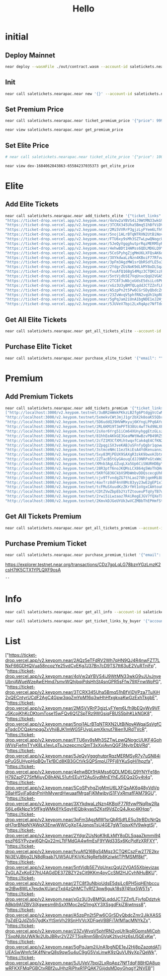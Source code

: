 #+TITLE: Hello

* initial
** Deploy Mainnet
#+begin_src sh :results output
near deploy --wasmFile ./out/contract.wasm --account-id saletickets.nearapac.near
#+end_src

** Init
#+begin_src sh :results output
near call saletickets.nearapac.near new '{}' --account-id saletickets.nearapac.near
#+end_src

#+RESULTS:
: Scheduling a call: saletickets.nearapac.near.new({})
: Doing account.functionCall()
: Transaction Id E8UqzCBLWE23cTP98KN8FJh2DBCgSTvarSg1bDV1uNAb
: To see the transaction in the transaction explorer, please open this url in your browser
: https://explorer.testnet.near.org/transactions/E8UqzCBLWE23cTP98KN8FJh2DBCgSTvarSg1bDV1uNAb
: ''

** Set Premium Price
#+begin_src sh :results output
near call saletickets.nearapac.near ticket_premium_price '{"price": 999, "near_price": 1.65}' --account-id saletickets.nearapac.near
#+end_src

#+RESULTS:
#+begin_example
Unable to find [ testnet ] credentials for [ saletickets.nearapac.near ]...
Scheduling a call: saletickets.nearapac.near.ticket_premium_price({"price": 999, "near_price": 1.65})
Doing account.functionCall()
TypedError: Can not sign transactions for account saletickets.nearapac.near on network testnet, no matching key pair found in InMemorySigner(MergeKeyStore(UnencryptedFileSystemKeyStore(/Users/eamon/.near-credentials), UnencryptedFileSystemKeyStore(/Users/eamon/NEAR/Near-Apac/contract-publicsale/neardev))).
    at Account.signTransaction (/Users/eamon/.nvm/versions/node/v18.16.0/lib/node_modules/near-cli/node_modules/near-api-js/lib/account.js:93:19)
    at async /Users/eamon/.nvm/versions/node/v18.16.0/lib/node_modules/near-cli/node_modules/near-api-js/lib/account.js:118:34
    at async Object.exponentialBackoff [as default] (/Users/eamon/.nvm/versions/node/v18.16.0/lib/node_modules/near-cli/node_modules/near-api-js/lib/utils/exponential-backoff.js:7:24)
    at async Account.signAndSendTransactionV2 (/Users/eamon/.nvm/versions/node/v18.16.0/lib/node_modules/near-cli/node_modules/near-api-js/lib/account.js:117:24)
    at async scheduleFunctionCall (/Users/eamon/.nvm/versions/node/v18.16.0/lib/node_modules/near-cli/commands/call.js:57:38)
    at async Object.handler (/Users/eamon/.nvm/versions/node/v18.16.0/lib/node_modules/near-cli/utils/exit-on-error.js:52:9) {
  type: 'KeyNotFound',
  context: undefined
}
#+end_example


#+begin_src sh :results output
near view saletickets.nearapac.near get_premium_price
#+end_src

#+RESULTS:
: View call: dev-1684062843863-65584237035373.get_premium_price()
: 62

** Set Elite Price
#+begin_src sh :results output
# near call saletickets.nearapac.near ticket_elite_price '{"price": 100, "near_price": 1.6}' --account-id dev-1684062843863-65584237035373
#+end_src


#+begin_src sh :results output
near view dev-1684062843863-65584237035373 get_elite_price
#+end_src

#+RESULTS:
: View call: dev-1684062843863-65584237035373.get_elite_price()
: 0

* Elite
** Add Elite Tickets
#+begin_src sh :results output
near call saletickets.nearapac.near add_tickets_elite '{"ticket_links": ["https://ticket-drop.vercel.app/v2.keypom.near/2AQz5eTFdRV2Wh7qHN9QJ4R4nwFZT7LNxF66GDHQVua58ncqzYe25vdCvEKg7J37Bn7cD9TS7tt63uE2VuRTnjFp",
"https://ticket-drop.vercel.app/v2.keypom.near/4oVw2aYBVS4iJ9WtMN33wkG9vJUvJnyeUbnjAWueWzeAwEHmd7smvWQhjbqiPdsHhSt4snGPR5sFfw79XFnwWoPG",
"https://ticket-drop.vercel.app/v2.keypom.near/3TCRX345Uha5Bmq51hBfViDVPza7TuXiH2xQECntyrUCdF2AgC4Gpw3qqZmYpM16q3wHhHfxgkvaKwGzExhTkgbE",
"https://ticket-drop.vercel.app/v2.keypom.near/2Mi5VVRrP3gjzLyFYem6Lfh9bEQyWv9VFJ5KcpjKhKcDKtomTose15wFQv6Q1ZSpTRz9WGsiqFBUS5bihKLkNGK8",
"https://ticket-drop.vercel.app/v2.keypom.near/5noj1ALrBTqNTRXN2UtBiNovAWqaiSsVgfCaTqdcDCQakmpqgZxVhijBJK1mWG5FUypLpmXknut78ien1URdTVcR",
"https://ticket-drop.vercel.app/v2.keypom.near/FTU6xy9sMh3SZTwLpwQNogcUUKF4GohiWVsFjefmTYyK8Ls1evLqTsJxzepcmcQmT3xXxjAvnQGF3NyjtrDbVRd",
"https://ticket-drop.vercel.app/v2.keypom.near/5JeQyVgqghutprRqzMERMSyR7y7uSN84ipPuG5UHypHiqBQvTkfBCd8KB3GCtVkSQPSmpU7PFj8YKuSgHi1hpzfa",
"https://ticket-drop.vercel.app/v2.keypom.near/4ehwBDt1HAMss6QDLMD6LQ9YNYFe18nH79ZazPZ7StfMiuyD8hANL51ufrEEuYf2Au5iydMnEYhEJ5EQq2Gy4t4q",
"https://ticket-drop.vercel.app/v2.keypom.near/5CoSPyhgZjgMmU6LXFQsAK6q48yVdVp38aHfSyiFa8dnPnHhMywrdHwuaafMrgaFjKMwjbvjS1FVxRmafFAM79GU",
"https://ticket-drop.vercel.app/v2.keypom.near/3XYkdwaLzNzn4KBoiF77RfvwPNqRw2RaS6jLe6kNpz1r5fFkgWMk8YkSqvHEQbjkyas5ZKst9VdZcQ4Jkxc4KHqp",
"https://ticket-drop.vercel.app/v2.keypom.near/3pFm3AgzMW1srQbRSdfLE5u3trBDcNrQsqH7qrBNqNYAWqX3EnwWWCgXpT4JqnqsTsU4GE7gWTqjsxKfV9wkgtSj",
"https://ticket-drop.vercel.app/v2.keypom.near/2YdgrZUsNoK9dLkMY8oDLSqaaZkmmi94eszP6SYPvzwj6QhQx22mLTtFMdGA4wfmEsF9YWd33Sx6KcPidfzXRFXY",
"https://ticket-drop.vercel.app/v2.keypom.near/fvuAfQ16BgS4Mqz3CTQKCszFw2T7E2kvNji3EVJBtjg2LN8dRqab7UW5AUFKiVKcNgRefb8KziwktTPfMSMf8kf",
"https://ticket-drop.vercel.app/v2.keypom.near/5ntVjdb5E7VqUnxcQqU2VGA55XbievizaxZsGLAZxKoE27hU4AGdDE37ZBZY2sCit9KKm4pyCcSM2HJCvhNHuBKU",
"https://ticket-drop.vercel.app/v2.keypom.near/2TC8f3uNbjoUdsE5dsiLc6PH5iqHEhbccuw2tBw8WLx7esdwXUanzTxd4zQhMCTvRfZ3pw8guk18s974fox5W5Ts",
"https://ticket-drop.vercel.app/v2.keypom.near/xGz3U3yBMfQLqddJCTZZnfLFjvfqDdztvkABkb9A1ZBV3iXgwesm6hSxXfMoc2eQ1mgXY3XSsgdFkiZ8iwtnss8",
"https://ticket-drop.vercel.app/v2.keypom.near/A5zpPn2t5Pw6CGrSDyQbdcZmr2JikXASS7gZdEQJdZb5j7gdKxYtSmVh29SnHVVcXDFqeVBBFiTAfM1acMNYkZx",
"https://ticket-drop.vercel.app/v2.keypom.near/23ZvWvqV5phfRN2vqUh1kpRGpmsMiCphTSxpNUbUWA1ki2UbJBRyr2VZZFT5jsRnm5BnGVqK2tivcHz6sU5QExKw",
"https://ticket-drop.vercel.app/v2.keypom.near/5gPqJam2iUnA1bgNDE1eJ2Hj8pZazqtdATjUEASwWmfc5K4fNrwQ8s9qw5u4uC9gG5VxLinwK9zQuVUNyXp7QeWk",
"https://ticket-drop.vercel.app/v2.keypom.near/5JUVeV7bpi2LxRqApz7NfTdqF8BHDA8upwRFKXFMqPGBCtvRBf2uJHhzRiPhxR1PQAK7GiijdsMDpyGhqgY2NVEB#+end_src"]}' --account-id saletickets.nearapac.near
#+end_src

#+RESULTS:

** Get All Elite Tickets
#+begin_src sh :results output
near call saletickets.nearapac.near get_all_tickets_elite --account-id saletickets.nearapac.near
#+end_src

#+RESULTS:

** Purchase Elite Ticket
#+begin_src sh :results output
near call saletickets.nearapac.near purchase_elite_ticket '{"email": "", "telephone": ""}' --account-id eamondang.testnet
#+end_src

#+RESULTS:
: Scheduling a call: dev-1684062843863-65584237035373.purchase_elite_ticket({"email": "", "telephone": ""})
: Doing account.functionCall()
: Receipts: EzfgQ6zcDHTPZP47mCFuqYKj6qKnHdxBd6tcLMebdzqd, HhhXjisAjDsA3z1v248GVDMWWgC8AFmWeF9KTF4bwJMK
:   Log [dev-1684062843863-65584237035373]: EVENT_JSON:{"standard":"1.0.0","event":"purchase","data":[{"owner_id":"eamondang.testnet","ticket_link":"http://localhost:3000/v2.keypom.testnet/JwJieu2vQv4WJiwMaA8UqQeW7TuEgHnZ4BHAMuVKNXqMFuscSoUT1WamryumrQUPznn7YhU97rjy7mhuevbeniF","price":0}]}
: Transaction Id C8tMUjDxze7WigA2ubnhEwurfAMdKQeeVBGehVKnGuvZ
: To see the transaction in the transaction explorer, please open this url in your browser
: https://explorer.testnet.near.org/transactions/C8tMUjDxze7WigA2ubnhEwurfAMdKQeeVBGehVKnGuvZ
: ''

* Premium
** Add Premium Tickets
#+begin_src sh :results output
near call saletickets.nearapac.near add_tickets_premium '{"ticket_links" :
["http://localhost:3000/v2.keypom.testnet/3uBR2mWmkPKkzLB2fg6PtdggVcCwMgY6Z3xrnsLBaHuetQmdUG6uXwre722otQdR883NwsbqzP7godAL3SJj8CxR",
"http://localhost:3000/v2.keypom.testnet/5xmekvCWtJmjJ1gr2bX2k8oaK55QbrG882rqw4jDMGsiFhYTdFdFtjyWxwKVeR1QkLnP2UDyJezCQLUzHfALeDZS",
"http://localhost:3000/v2.keypom.testnet/5D6uddQJ9HVWMxyuj6KYngLPPq6AYq6Nwpz1npDYdW68dvpkdmxPYNckUZPkHWsm1BNv8gBisQTuPzxuLpWaUtWM",
"http://localhost:3000/v2.keypom.testnet/2RL6KM19T3mPFT838Uc4wf7kd9NLXFSVcQdpHK6paTgdUf5ah8sRZeWHJt6bBcwBHRJx4zeNz88WmNGKzM6oVAUN",
"http://localhost:3000/v2.keypom.testnet/2sXor6Yrg51iCm64XUnyhggEtzGLszsx98L5Dhhshbhz2T9aDBJYwmQFdmdxnDzhNZeK8pSWgPBgjJoiLVx3dz3K",
"http://localhost:3000/v2.keypom.testnet/81hhEeAKkGE3GeaMWtNwBzvPB49RZS3qFwx2pZLn2AuKBHjbXUYKwt24GLDRC834UbZ7Zfgeao1zJkJuUqJ8eUj",
"http://localhost:3000/v2.keypom.testnet/2cfZ1M3CfXMihtwqxfCak4qE4CfKN2Vjp4ETJLqEjeL4XbeBq94rJVnh7mtBoPWN1MniJ4LMcQpBRCUWQnytzrE4",
"http://localhost:3000/v2.keypom.testnet/2ZpqgiSX3veKABJuSFnfyQgbr1qowwtv4S4KppKTy9duBhNNoqjDFJpThuXNN5WCLxit42HUPZ1RZGLaMQrj66XY",
"http://localhost:3000/v2.keypom.testnet/3stmceNHc11ez5kiEsA4YdKenuannzeemuj38HJFAfPnJrsRAsXCmZpfBoerbKXzFq3kiFaqMaBTPdjLsfZPYjC",
"http://localhost:3000/v2.keypom.testnet/5xy83MjPEUX9SAXgR3zkK9bwxHJbtn9L9aaez4BBjqKZwqhTF662nE7frvovc7kjGBJCWDTH5tXtq23PZdeGFfgC",
"http://localhost:3000/v2.keypom.testnet/2ZTacB5tGyGAouqCdJJ9NRPxGtxWm3ybKdJKx82S28bbsT3MuoXQFnFjT8w6KEnC3uaFBmdh3hy91UYQYmNFC5pV",
"http://localhost:3000/v2.keypom.testnet/XMnb3AgLGZuqLXa5Up6CiSNURHDBpYs1waa77KCaU8TSfZTA1tQsmtG1JK6qesJjgoiSMUWeiRJ6NKXFcjMSB3M",
"http://localhost:3000/v2.keypom.testnet/28R3ptT6noJKQMsLCX864g5WoThQHuU7nwpaBvUv1zfpFwofCUixfiHUB485jThqYEGu5R9faBX4H3FLW1EucLZa",
"http://localhost:3000/v2.keypom.testnet/5KRfG836CkbXSMbWmbvDDQscecgUhPABg2LP1zLMwoiMD47c6U2VUpxSnaDUkywk3eZNAJUppqHdqrfv9kMTA6ju",
"http://localhost:3000/v2.keypom.testnet/cjv9TfvndgZG7thLao278hjqeHMi8LmsrWjEcDVLURnVsCg95d4thpkBsztQ8L5SefiE8DQTLryutSxNhvfX7mg",
"http://localhost:3000/v2.keypom.testnet/4avTrz8dF4nV8Mc83yy23wE2gEP1x7X6NGQYu4TnxpRHS8umzPjVvLuqttfST1RkdzzimMHGg3Rh69fFX9Nk1BKq",
"http://localhost:3000/v2.keypom.testnet/tcFMuSXuudKzZKrfHt1oVgxCAHtouCSeYaEXdrJZVsqVqTuphWceMXcwShf96gsb6yFbneo6sex3tj2XGTLFCxe",
"http://localhost:3000/v2.keypom.testnet/CDtZVwZbpEb2YzTZtoueuPTqVyTB7uMY8d5BH2acZJd1yueScSgsW3gDR94VntjvrC6p6HyrKNmYvYYQmoDohFu",
"http://localhost:3000/v2.keypom.testnet/2rwi5iLwzaaz7R4iRegEJGV7fQXeTXZZSAVRR2mWZGokGupdYtf5ZkhyVrAjYeH9ipgWKm88oGby5eQAWjhrKyrW",
"http://localhost:3000/v2.keypom.testnet/2KmvkDJGeUYUk3wVCZMBbThEPHmfStiKANKM4QgxBUVtU3NrCTbVfzGduYuqe4hw7SWyxyUwNbq7feyUPUQS1dYr"]}' --account-id saletickets.nearapac.near
#+end_src

#+RESULTS:
#+begin_example
Scheduling a call: saletickets.nearapac.near.add_tickets_premium({"ticket_links" : [
"http://localhost:3000/v2.keypom.testnet/5mPwKWL5kdVZGfVeKRZHLG1ZvfA35NBVjfBBd9s9mf1GKP4DxkVdPJ3dRUD2YLvSMNquWZPAukgxG2yVBHRkzs7b",
"http://localhost:3000/v2.keypom.testnet/JwJieu2vQv4WJiwMaA8UqQeW7TuEgHnZ4BHAMuVKNXqMFuscSoUT1WamryumrQUPznn7YhU97rjy7mhuevbeniF",
"http://localhost:3000/v2.keypom.testnet/5PsWwFPW33VM98trayd7ET7g6jPQMyJWZbS1Vm4MaBp9qzySn4eLqeYs4mhvU8kaugzb8HAuzyLhYkqqibqGejyR",
"http://localhost:3000/v2.keypom.testnet/fFeQaHmAidRzU1cQP99wCqb4Lfdw79vZMmmPjq4onbQzto4ByKzr8RM8CJigqHkY2jYgXLw9v1DpdcYKa5Ujwoz",
"http://localhost:3000/v2.keypom.testnet/5e5Xv2hCm5E8nRbrq56nXxyf4jeaoEgBQSAdeWf1b1BeDB8LP5t39VW4zHFKYEXviS1JVqJ7Rds4B9fetBxNix9o",
"http://localhost:3000/v2.keypom.testnet/5ArQgHXCotw5x54tRkoNFrxU3o9gayWUu2VbAyfMgUGoNg7fbHp3DLdCqoFWU5USGMybGNn6euPGPKVZKYry72XB",
"http://localhost:3000/v2.keypom.testnet/9ewFaGDXrY1XzrYXD6n2hRJnbSizkjWfJL2WktQSLPeSN9fqAesgQL4xzNeE9pkVgP9fVDnix98drTQxMToZC3k",
"http://localhost:3000/v2.keypom.testnet/4ifNKGQX7Ho4KuAM54aLBXYF1WBGSQRZipyjdMqRn87u9K82wkL2uFG9iSdE61bqWVsjZjSTcedGzLwAWQSrdQKp",
"http://localhost:3000/v2.keypom.testnet/2yZJMLp3KgxWTKjChm4HDaTN34im3ykiKa7EykQmfUKZPDCSUzeQyWeHjREQvkVyrL88zT4jCPjikk4fih2Fdukq",
"http://localhost:3000/v2.keypom.testnet/2tuSojk6u817XjKKrHwzFtLVcmKaFvXZ8SuWEogx9Q47NQCV5konga7f9icZAoraZU7unYkjBMsGJhJ9AHbfkRH6",
"http://localhost:3000/v2.keypom.testnet/D5K12eERgXopd6WGwAowii1xTDEP9mzR6jpzJrDPKbu3HQzmovbmsjjUtQhbrS8XHvhJwK9Pd1snJ5vcBTHJvcR",
"http://localhost:3000/v2.keypom.testnet/3qztJQY4sFqiqYspMzBDMybCCF3mjFqJetgQTaNRAcVcWYN7oYVpLk1VpRYmjNm9BMzA3UZi3v1At5G9rLQc4ENZ",
"http://localhost:3000/v2.keypom.testnet/2ywwpwiFi6dXkbzCLWnRJenLTxiuQKmxmh5qUjMoCTJaBYSCyyYkb1sgrgEyrbFhD5TifvqTwKeVSMnUwu7jRHoz",
"http://localhost:3000/v2.keypom.testnet/2mzXzMzAfmaLKvcqJB8q1EawgYCC2GFyYNqRLLZWDNfhw8iXAgDCB6ri5xrfBqbEL9tFfpBArms1Hy4z6Nuz72Nf",
"http://localhost:3000/v2.keypom.testnet/4qduiKMSM15BUyGrdef9bD8yJhJbTX8DhXMwPCMcaWL5i5TrzcLUC6N4yfFLjA5LJCx1mkka2ePSLmV6gyxGKdim",
"http://localhost:3000/v2.keypom.testnet/4TW6ZHXrUJ7Q67cuVsDruYxqCZYnnnjEwYTuJK9fYZNTWaaiDGPuhuWTRMCLvWyy9WX29qs9tCUeEP1ESFUFyu5U",
"http://localhost:3000/v2.keypom.testnet/4q21Qw99uwt9fVw3PnPyNWrM1qgB5RPxPUG6UJ7ocn6sAANQ7CvLanHc7Db3TbEno7mv8jAAJbnPGXjmdd8D1DoE",
"http://localhost:3000/v2.keypom.testnet/3jqCFKM4S4FsHJUxKaj4BqGvWc5bngtXRXcx6f7zzj6ikFVaVfHxGoxgbma5uGKktHH2BEq55h2yYTZNUpPZ8TWH",
"http://localhost:3000/v2.keypom.testnet/3YegaKWNd8KjDBfYUdnKMJ5euxpVx66zreRo9JaDJMrhzbR42jjJva3hn7rkNVibXfTFsmh2oA1r9FJkn7VNVeNc",
"http://localhost:3000/v2.keypom.testnet/2zKMGefpGzgYDoRcrchfD6qwqS4ZiLrKrLnkgnEdhDZXD317k9xepsHZrqckiLicSMmw6XCfGZDUemhjo9nuN8yz"
]})
Doing account.functionCall()
Transaction Id 4ywwBFp4Pxsx91pZnvB6zmkW2muip7Mn5eb87RYnjV6i
To see the transaction in the transaction explorer, please open this url in your browser
https://explorer.testnet.near.org/transactions/4ywwBFp4Pxsx91pZnvB6zmkW2muip7Mn5eb87RYnjV6i
''
#+end_example

** Get All Tickets Premium
#+begin_src sh :results output
near call saletickets.nearapac.near get_all_tickets_premium --account-id dev-1684062843863-65584237035373
#+end_src

#+RESULTS:
#+begin_example
Scheduling a call: dev-1684062843863-65584237035373.get_all_tickets_premium()
Doing account.functionCall()
Transaction Id 8ngjmkEv9xf3iFMUYUZXUduYqCqAJUHdGP4UY7gLprjR
To see the transaction in the transaction explorer, please open this url in your browser
https://explorer.testnet.near.org/transactions/8ngjmkEv9xf3iFMUYUZXUduYqCqAJUHdGP4UY7gLprjR
[
  [
    0,
    'http://localhost:3000/v2.keypom.testnet/5mPwKWL5kdVZGfVeKRZHLG1ZvfA35NBVjfBBd9s9mf1GKP4DxkVdPJ3dRUD2YLvSMNquWZPAukgxG2yVBHRkzs7b'
  ],
  [
    1,
    'http://localhost:3000/v2.keypom.testnet/JwJieu2vQv4WJiwMaA8UqQeW7TuEgHnZ4BHAMuVKNXqMFuscSoUT1WamryumrQUPznn7YhU97rjy7mhuevbeniF'
  ],
  [
    2,
    'http://localhost:3000/v2.keypom.testnet/5PsWwFPW33VM98trayd7ET7g6jPQMyJWZbS1Vm4MaBp9qzySn4eLqeYs4mhvU8kaugzb8HAuzyLhYkqqibqGejyR'
  ],
  [
    3,
    'http://localhost:3000/v2.keypom.testnet/fFeQaHmAidRzU1cQP99wCqb4Lfdw79vZMmmPjq4onbQzto4ByKzr8RM8CJigqHkY2jYgXLw9v1DpdcYKa5Ujwoz'
  ],
  [
    4,
    'http://localhost:3000/v2.keypom.testnet/5e5Xv2hCm5E8nRbrq56nXxyf4jeaoEgBQSAdeWf1b1BeDB8LP5t39VW4zHFKYEXviS1JVqJ7Rds4B9fetBxNix9o'
  ],
  [
    5,
    'http://localhost:3000/v2.keypom.testnet/5ArQgHXCotw5x54tRkoNFrxU3o9gayWUu2VbAyfMgUGoNg7fbHp3DLdCqoFWU5USGMybGNn6euPGPKVZKYry72XB'
  ],
  [
    6,
    'http://localhost:3000/v2.keypom.testnet/9ewFaGDXrY1XzrYXD6n2hRJnbSizkjWfJL2WktQSLPeSN9fqAesgQL4xzNeE9pkVgP9fVDnix98drTQxMToZC3k'
  ],
  [
    7,
    'http://localhost:3000/v2.keypom.testnet/4ifNKGQX7Ho4KuAM54aLBXYF1WBGSQRZipyjdMqRn87u9K82wkL2uFG9iSdE61bqWVsjZjSTcedGzLwAWQSrdQKp'
  ],
  [
    8,
    'http://localhost:3000/v2.keypom.testnet/2yZJMLp3KgxWTKjChm4HDaTN34im3ykiKa7EykQmfUKZPDCSUzeQyWeHjREQvkVyrL88zT4jCPjikk4fih2Fdukq'
  ],
  [
    9,
    'http://localhost:3000/v2.keypom.testnet/2tuSojk6u817XjKKrHwzFtLVcmKaFvXZ8SuWEogx9Q47NQCV5konga7f9icZAoraZU7unYkjBMsGJhJ9AHbfkRH6'
  ],
  [
    10,
    'http://localhost:3000/v2.keypom.testnet/D5K12eERgXopd6WGwAowii1xTDEP9mzR6jpzJrDPKbu3HQzmovbmsjjUtQhbrS8XHvhJwK9Pd1snJ5vcBTHJvcR'
  ],
  [
    11,
    'http://localhost:3000/v2.keypom.testnet/3qztJQY4sFqiqYspMzBDMybCCF3mjFqJetgQTaNRAcVcWYN7oYVpLk1VpRYmjNm9BMzA3UZi3v1At5G9rLQc4ENZ'
  ],
  [
    12,
    'http://localhost:3000/v2.keypom.testnet/2ywwpwiFi6dXkbzCLWnRJenLTxiuQKmxmh5qUjMoCTJaBYSCyyYkb1sgrgEyrbFhD5TifvqTwKeVSMnUwu7jRHoz'
  ],
  [
    13,
    'http://localhost:3000/v2.keypom.testnet/2mzXzMzAfmaLKvcqJB8q1EawgYCC2GFyYNqRLLZWDNfhw8iXAgDCB6ri5xrfBqbEL9tFfpBArms1Hy4z6Nuz72Nf'
  ],
  [
    14,
    'http://localhost:3000/v2.keypom.testnet/4qduiKMSM15BUyGrdef9bD8yJhJbTX8DhXMwPCMcaWL5i5TrzcLUC6N4yfFLjA5LJCx1mkka2ePSLmV6gyxGKdim'
  ],
  [
    15,
    'http://localhost:3000/v2.keypom.testnet/4TW6ZHXrUJ7Q67cuVsDruYxqCZYnnnjEwYTuJK9fYZNTWaaiDGPuhuWTRMCLvWyy9WX29qs9tCUeEP1ESFUFyu5U'
  ],
  [
    16,
    'http://localhost:3000/v2.keypom.testnet/4q21Qw99uwt9fVw3PnPyNWrM1qgB5RPxPUG6UJ7ocn6sAANQ7CvLanHc7Db3TbEno7mv8jAAJbnPGXjmdd8D1DoE'
  ],
  [
    17,
    'http://localhost:3000/v2.keypom.testnet/3jqCFKM4S4FsHJUxKaj4BqGvWc5bngtXRXcx6f7zzj6ikFVaVfHxGoxgbma5uGKktHH2BEq55h2yYTZNUpPZ8TWH'
  ],
  [
    18,
    'http://localhost:3000/v2.keypom.testnet/3YegaKWNd8KjDBfYUdnKMJ5euxpVx66zreRo9JaDJMrhzbR42jjJva3hn7rkNVibXfTFsmh2oA1r9FJkn7VNVeNc'
  ],
  [
    19,
    'http://localhost:3000/v2.keypom.testnet/2zKMGefpGzgYDoRcrchfD6qwqS4ZiLrKrLnkgnEdhDZXD317k9xepsHZrqckiLicSMmw6XCfGZDUemhjo9nuN8yz'
  ]
]
#+end_example

** Purchase Premium Ticket
#+begin_src sh :results output
near call saletickets.nearapac.near purchase_premium_ticket '{"email": "", "telephone": ""}' --account-id eamondang.testnet --amount 62
#+end_src

#+RESULTS:
: Scheduling a call: dev-1684062843863-65584237035373.purchase_premium_ticket({"email": "", "telephone": ""}) with attached 62 NEAR
: Doing account.functionCall()
: Receipts: Ep9b5eVpenuDTrUk1Z7QHUaKdaCSceC9wvVgRQmPN1Zm, EQVzVUaiMYzhyLbLS2dLhizqpLBy4M97XG7omSThqpWE
:   Log [dev-1684062843863-65584237035373]: EVENT_JSON:{"standard":"1.0.0","event":"purchase","data":[{"owner_id":"eamondang.testnet","ticket_link":"http://localhost:3000/v2.keypom.testnet/JwJieu2vQv4WJiwMaA8UqQeW7TuEgHnZ4BHAMuVKNXqMFuscSoUT1WamryumrQUPznn7YhU97rjy7mhuevbeniF","price":62}]}
: Transaction Id E2g4Cb3kxGYVcw4UPE93T3KUSVfMxYT22A8msiYqVBws
: To see the transaction in the transaction explorer, please open this url in your browser
: https://explorer.testnet.near.org/transactions/E2g4Cb3kxGYVcw4UPE93T3KUSVfMxYT22A8msiYqVBws
: ''
 https://explorer.testnet.near.org/transactions/CDz7gpLqLG78bznYGzLmzK2csH7tK5CTX1YPLQXF9osA
: ''

* Info
#+begin_src sh :results output
near call saletickets.nearapac.near get_all_info --account-id saletickets.nearapac.near
#+end_src

#+RESULTS:
: Scheduling a call: saletickets.nearapac.near.get_all_info()
: Doing account.functionCall()
: Transaction Id 41pTKdwK17opVuPQu8HmRfw6aFohzt2kQCZ5ADV19TQN
: To see the transaction in the transaction explorer, please open this url in your browser
: https://explorer.testnet.near.org/transactions/41pTKdwK17opVuPQu8HmRfw6aFohzt2kQCZ5ADV19TQN
: [ [ '', '' ] ]

#+begin_src sh :results output
near call saletickets.nearapac.near get_ticket_links_by_buyer '{"account_id": "eamondang.testnet"}' --account-id saletickets.nearapac.near
#+end_src

* List
["https://ticket-drop.vercel.app/v2.keypom.near/2AQz5eTFdRV2Wh7qHN9QJ4R4nwFZT7LNxF66GDHQVua58ncqzYe25vdCvEKg7J37Bn7cD9TS7tt63uE2VuRTnjFp",
"https://ticket-drop.vercel.app/v2.keypom.near/4oVw2aYBVS4iJ9WtMN33wkG9vJUvJnyeUbnjAWueWzeAwEHmd7smvWQhjbqiPdsHhSt4snGPR5sFfw79XFnwWoPG",
"https://ticket-drop.vercel.app/v2.keypom.near/3TCRX345Uha5Bmq51hBfViDVPza7TuXiH2xQECntyrUCdF2AgC4Gpw3qqZmYpM16q3wHhHfxgkvaKwGzExhTkgbE",
"https://ticket-drop.vercel.app/v2.keypom.near/2Mi5VVRrP3gjzLyFYem6Lfh9bEQyWv9VFJ5KcpjKhKcDKtomTose15wFQv6Q1ZSpTRz9WGsiqFBUS5bihKLkNGK8",
"https://ticket-drop.vercel.app/v2.keypom.near/5noj1ALrBTqNTRXN2UtBiNovAWqaiSsVgfCaTqdcDCQakmpqgZxVhijBJK1mWG5FUypLpmXknut78ien1URdTVcR",
"https://ticket-drop.vercel.app/v2.keypom.near/FTU6xy9sMh3SZTwLpwQNogcUUKF4GohiWVsFjefmTYyK8Ls1evLqTsJxzepcmcQmT3xXxjAvnQGF3NyjtrDbVRd",
"https://ticket-drop.vercel.app/v2.keypom.near/5JeQyVgqghutprRqzMERMSyR7y7uSN84ipPuG5UHypHiqBQvTkfBCd8KB3GCtVkSQPSmpU7PFj8YKuSgHi1hpzfa",
"https://ticket-drop.vercel.app/v2.keypom.near/4ehwBDt1HAMss6QDLMD6LQ9YNYFe18nH79ZazPZ7StfMiuyD8hANL51ufrEEuYf2Au5iydMnEYhEJ5EQq2Gy4t4q",
"https://ticket-drop.vercel.app/v2.keypom.near/5CoSPyhgZjgMmU6LXFQsAK6q48yVdVp38aHfSyiFa8dnPnHhMywrdHwuaafMrgaFjKMwjbvjS1FVxRmafFAM79GU",
"https://ticket-drop.vercel.app/v2.keypom.near/3XYkdwaLzNzn4KBoiF77RfvwPNqRw2RaS6jLe6kNpz1r5fFkgWMk8YkSqvHEQbjkyas5ZKst9VdZcQ4Jkxc4KHqp",
"https://ticket-drop.vercel.app/v2.keypom.near/3pFm3AgzMW1srQbRSdfLE5u3trBDcNrQsqH7qrBNqNYAWqX3EnwWWCgXpT4JqnqsTsU4GE7gWTqjsxKfV9wkgtSj",
"https://ticket-drop.vercel.app/v2.keypom.near/2YdgrZUsNoK9dLkMY8oDLSqaaZkmmi94eszP6SYPvzwj6QhQx22mLTtFMdGA4wfmEsF9YWd33Sx6KcPidfzXRFXY",
"https://ticket-drop.vercel.app/v2.keypom.near/fvuAfQ16BgS4Mqz3CTQKCszFw2T7E2kvNji3EVJBtjg2LN8dRqab7UW5AUFKiVKcNgRefb8KziwktTPfMSMf8kf",
"https://ticket-drop.vercel.app/v2.keypom.near/5ntVjdb5E7VqUnxcQqU2VGA55XbievizaxZsGLAZxKoE27hU4AGdDE37ZBZY2sCit9KKm4pyCcSM2HJCvhNHuBKU",
"https://ticket-drop.vercel.app/v2.keypom.near/2TC8f3uNbjoUdsE5dsiLc6PH5iqHEhbccuw2tBw8WLx7esdwXUanzTxd4zQhMCTvRfZ3pw8guk18s974fox5W5Ts",
"https://ticket-drop.vercel.app/v2.keypom.near/xGz3U3yBMfQLqddJCTZZnfLFjvfqDdztvkABkb9A1ZBV3iXgwesm6hSxXfMoc2eQ1mgXY3XSsgdFkiZ8iwtnss8",
"https://ticket-drop.vercel.app/v2.keypom.near/A5zpPn2t5Pw6CGrSDyQbdcZmr2JikXASS7gZdEQJdZb5j7gdKxYtSmVh29SnHVVcXDFqeVBBFiTAfM1acMNYkZx",
"https://ticket-drop.vercel.app/v2.keypom.near/23ZvWvqV5phfRN2vqUh1kpRGpmsMiCphTSxpNUbUWA1ki2UbJBRyr2VZZFT5jsRnm5BnGVqK2tivcHz6sU5QExKw",
"https://ticket-drop.vercel.app/v2.keypom.near/5gPqJam2iUnA1bgNDE1eJ2Hj8pZazqtdATjUEASwWmfc5K4fNrwQ8s9qw5u4uC9gG5VxLinwK9zQuVUNyXp7QeWk",
"https://ticket-drop.vercel.app/v2.keypom.near/5JUVeV7bpi2LxRqApz7NfTdqF8BHDA8upwRFKXFMqPGBCtvRBf2uJHhzRiPhxR1PQAK7GiijdsMDpyGhqgY2NVEB"]
